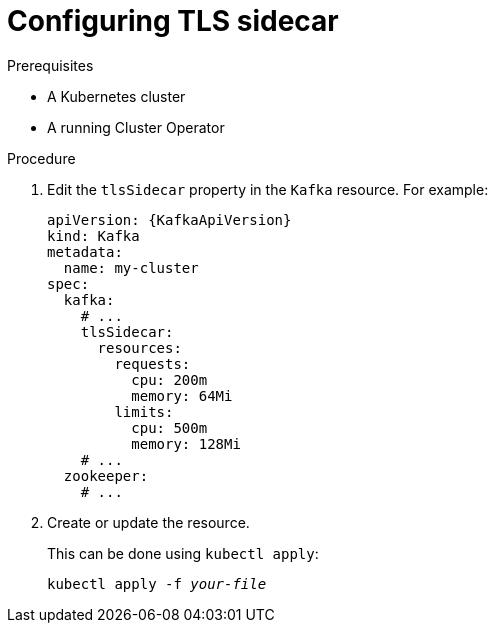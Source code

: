 // Module included in the following assemblies:
//
// assembly-tls-sidecar.adoc

[id='proc-configuring-tls-sidecar-{context}']
= Configuring TLS sidecar

.Prerequisites

* A Kubernetes cluster
* A running Cluster Operator

.Procedure

. Edit the `tlsSidecar` property in the `Kafka` resource.
For example:
+
[source,yaml,subs=attributes+]
----
apiVersion: {KafkaApiVersion}
kind: Kafka
metadata:
  name: my-cluster
spec:
  kafka:
    # ...
    tlsSidecar:
      resources:
        requests:
          cpu: 200m
          memory: 64Mi
        limits:
          cpu: 500m
          memory: 128Mi
    # ...
  zookeeper:
    # ...
----
+
. Create or update the resource.
+
This can be done using `kubectl apply`:
[source,shell,subs="+quotes,attributes+"]
kubectl apply -f _your-file_
